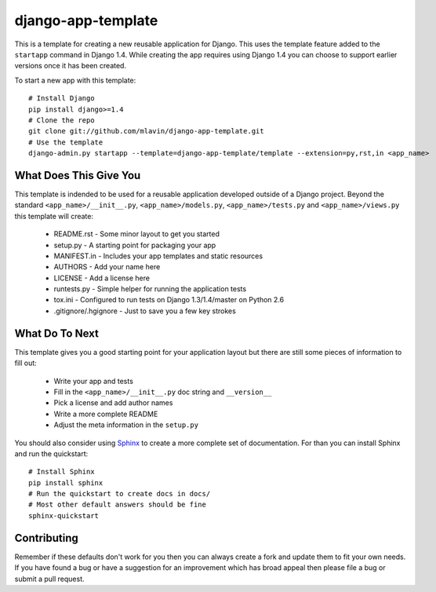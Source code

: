 django-app-template
========================

This is a template for creating a new reusable application for Django.
This uses the template feature added to the ``startapp`` command in Django 1.4. While
creating the app requires using Django 1.4 you can choose to support earlier versions
once it has been created.

To start a new app with this template::

    # Install Django
    pip install django>=1.4
    # Clone the repo
    git clone git://github.com/mlavin/django-app-template.git
    # Use the template
    django-admin.py startapp --template=django-app-template/template --extension=py,rst,in <app_name>


What Does This Give You
-----------------------------------

This template is indended to be used for a reusable application developed outside
of a Django project. Beyond the standard ``<app_name>/__init__.py``, ``<app_name>/models.py``,
``<app_name>/tests.py`` and ``<app_name>/views.py`` this template will create:

 * README.rst - Some minor layout to get you started
 * setup.py - A starting point for packaging your app
 * MANIFEST.in - Includes your app templates and static resources
 * AUTHORS - Add your name here
 * LICENSE - Add a license here
 * runtests.py - Simple helper for running the application tests
 * tox.ini - Configured to run tests on Django 1.3/1.4/master on Python 2.6
 * .gitignore/.hgignore - Just to save you a few key strokes


What Do To Next
-----------------------------------

This template gives you a good starting point for your application layout but there
are still some pieces of information to fill out:

 * Write your app and tests
 * Fill in the ``<app_name>/__init__.py`` doc string and ``__version__``
 * Pick a license and add author names
 * Write a more complete README
 * Adjust the meta information in the ``setup.py``

You should also consider using `Sphinx <http://sphinx.pocoo.org/>`_ 
to create a more complete set of documentation. For than you can install Sphinx
and run the quickstart::

    # Install Sphinx
    pip install sphinx
    # Run the quickstart to create docs in docs/
    # Most other default answers should be fine
    sphinx-quickstart


Contributing
-----------------------------------

Remember if these defaults don't work for you then you can always create a fork 
and update them to fit your own needs. If you have found a bug or have a suggestion
for an improvement which has broad appeal then please file a bug or submit
a pull request.
